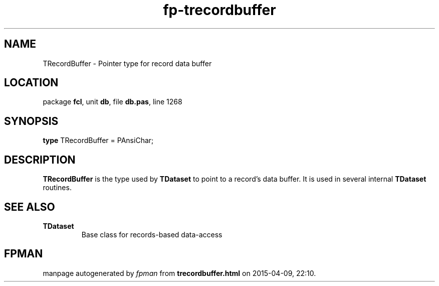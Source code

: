 .\" file autogenerated by fpman
.TH "fp-trecordbuffer" 3 "2014-03-14" "fpman" "Free Pascal Programmer's Manual"
.SH NAME
TRecordBuffer - Pointer type for record data buffer
.SH LOCATION
package \fBfcl\fR, unit \fBdb\fR, file \fBdb.pas\fR, line 1268
.SH SYNOPSIS
\fBtype\fR TRecordBuffer = PAnsiChar;
.SH DESCRIPTION
\fBTRecordBuffer\fR is the type used by \fBTDataset\fR to point to a record's data buffer. It is used in several internal \fBTDataset\fR routines.


.SH SEE ALSO
.TP
.B TDataset
Base class for records-based data-access

.SH FPMAN
manpage autogenerated by \fIfpman\fR from \fBtrecordbuffer.html\fR on 2015-04-09, 22:10.

